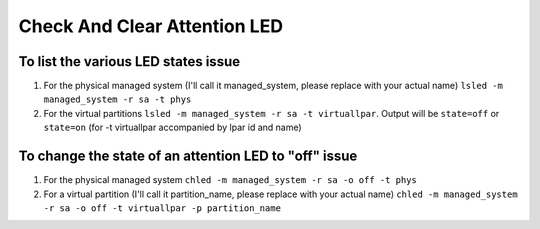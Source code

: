 .. index:: ibm, hmc, alarm

.. _ibm-virtualization-check-and-clear-attention-led:

Check And Clear Attention LED
=============================

To list the various LED states issue
~~~~~~~~~~~~~~~~~~~~~~~~~~~~~~~~~~~~

1. For the physical managed system (I'll call it managed_system, please replace with your actual name) ``lsled -m managed_system -r sa -t phys``
2. For the virtual partitions ``lsled -m managed_system -r sa -t virtuallpar``. Output will be ``state=off`` or ``state=on`` (for -t virtuallpar accompanied by lpar id and name)


To change the state of an attention LED to "off" issue
~~~~~~~~~~~~~~~~~~~~~~~~~~~~~~~~~~~~~~~~~~~~~~~~~~~~~~

1. For the physical managed system ``chled -m managed_system -r sa -o off -t phys``
2. For a virtual partition (I'll call it partition_name, please replace with your actual name) ``chled -m managed_system -r sa -o off -t virtuallpar -p partition_name``

